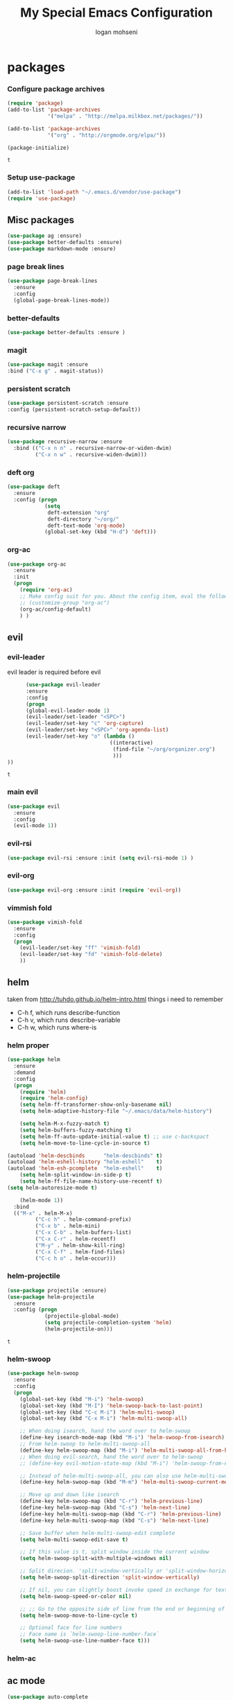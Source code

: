 #+TITLE: My Special Emacs Configuration
#+AUTHOR: logan mohseni
#+EMAIL: mohsenil85@gmail.com 
#+OPTIONS: toc:3 num:nil ^:nil

# [[https://github.com/mohsenil85/my-emacs-dot-d/blob/master/emacs-init.org][url]]

* packages
*** Configure package archives
    #+BEGIN_SRC emacs-lisp
(require 'package)
(add-to-list 'package-archives
             '("melpa" . "http://melpa.milkbox.net/packages/"))

(add-to-list 'package-archives
             '("org" . "http://orgmode.org/elpa/"))

(package-initialize)
    #+END_SRC
    
    #+RESULTS:
    : t

*** Setup use-package
    #+BEGIN_SRC emacs-lisp
(add-to-list 'load-path "~/.emacs.d/vendor/use-package")
(require 'use-package)
    #+END_SRC
    
** Misc packages
   #+BEGIN_SRC emacs-lisp
(use-package ag :ensure)
(use-package better-defaults :ensure)
(use-package markdown-mode :ensure)
   #+END_SRC
   
*** page break lines
    #+BEGIN_SRC emacs-lisp
(use-package page-break-lines
  :ensure
  :config
  (global-page-break-lines-mode))
    #+END_SRC
    
*** better-defaults
#+BEGIN_SRC emacs-lisp
  (use-package better-defaults :ensure )
#+END_SRC

#+RESULTS:

*** magit
    #+BEGIN_SRC emacs-lisp
(use-package magit :ensure
:bind ("C-x g" . magit-status))
    #+END_SRC
    
*** persistent scratch
    #+BEGIN_SRC emacs-lisp
(use-package persistent-scratch :ensure
:config (persistent-scratch-setup-default))
    #+END_SRC
    
*** recursive narrow
    #+BEGIN_SRC emacs-lisp
      (use-package recursive-narrow :ensure
        :bind (("C-x n n" . recursive-narrow-or-widen-dwim)
               ("C-x n w" . recursive-widen-dwim)))
    #+END_SRC
*** deft org
#+BEGIN_SRC emacs-lisp
  (use-package deft 
    :ensure
    :config (progn
              (setq
               deft-extension "org"
               deft-directory "~/org/"
               deft-text-mode 'org-mode)
              (global-set-key (kbd "H-d") 'deft)))
#+END_SRC
*** org-ac
    #+BEGIN_SRC emacs-lisp
      (use-package org-ac
        :ensure
        :init
        (progn
          (require 'org-ac)
          ;; Make config suit for you. About the config item, eval the following sexp.
          ;; (customize-group "org-ac")
          (org-ac/config-default)
          ) )  
    #+END_SRC
    
** evil
*** evil-leader
    evil leader is required before evil
    #+BEGIN_SRC emacs-lisp
            (use-package evil-leader
            :ensure
            :config
            (progn
            (global-evil-leader-mode 1)
            (evil-leader/set-leader "<SPC>")
            (evil-leader/set-key "c" 'org-capture)
            (evil-leader/set-key "<SPC>" 'org-agenda-list)
            (evil-leader/set-key "o" (lambda ()
                                       ((interactive)
                                        (find-file "~/org/organizer.org")
                                        )))
      ))
    #+END_SRC

    #+RESULTS:
    : t

    
*** main evil
    #+BEGIN_SRC emacs-lisp
     (use-package evil
       :ensure
       :config
       (evil-mode 1))
    #+END_SRC
    
*** evil-rsi
    #+BEGIN_SRC emacs-lisp
      (use-package evil-rsi :ensure :init (setq evil-rsi-mode 1) )  
    #+END_SRC
*** evil-org
    #+BEGIN_SRC emacs-lisp
      (use-package evil-org :ensure :init (require 'evil-org))  
    #+END_SRC
*** vimmish fold
    #+BEGIN_SRC emacs-lisp
      (use-package vimish-fold
        :ensure
        :config
        (progn
          (evil-leader/set-key "ff" 'vimish-fold)
          (evil-leader/set-key "fd" 'vimish-fold-delete)
          ))
    #+END_SRC
    
    
** helm
   taken from http://tuhdo.github.io/helm-intro.html
   things i need to remember
- C-h f, which runs describe-function
- C-h v, which runs describe-variable
- C-h w, which runs where-is
*** helm proper
    #+BEGIN_SRC emacs-lisp
      (use-package helm
        :ensure
        :demand
        :config
        (progn
          (require 'helm)
          (require 'helm-config)
          (setq helm-ff-transformer-show-only-basename nil)
          (setq helm-adaptive-history-file "~/.emacs/data/helm-history")

          (setq helm-M-x-fuzzy-match t)
          (setq helm-buffers-fuzzy-matching t)
          (setq helm-ff-auto-update-initial-value t) ;; use c-backspact
          (setq helm-move-to-line-cycle-in-source t)
          
      (autoload 'helm-descbinds      "helm-descbinds" t)
      (autoload 'helm-eshell-history "helm-eshell"    t)
      (autoload 'helm-esh-pcomplete  "helm-eshell"    t)
          (setq helm-split-window-in-side-p t)
          (setq helm-ff-file-name-history-use-recentf t)
      (setq helm-autoresize-mode t)

          (helm-mode 1))
        :bind
        (("M-x" . helm-M-x)
               ("C-c h" . helm-command-prefix)
               ("C-x b" . helm-mini)
               ("C-x C-b" . helm-buffers-list)
               ("C-x C-r" . helm-recentf)
               ("M-y" . helm-show-kill-ring)
               ("C-x C-f" . helm-find-files)
               ("C-c h o" . helm-occur)))
    #+END_SRC

*** helm-projectile
    #+BEGIN_SRC emacs-lisp
      (use-package projectile :ensure)
      (use-package helm-projectile
        :ensure
        :config (progn
                  (projectile-global-mode)
                  (setq projectile-completion-system 'helm)
                  (helm-projectile-on)))
    #+END_SRC

    #+RESULTS:
    : t



*** helm-swoop
#+BEGIN_SRC emacs-lisp
  (use-package helm-swoop 
    :ensure
    :config
    (progn
      (global-set-key (kbd "M-i") 'helm-swoop)
      (global-set-key (kbd "M-I") 'helm-swoop-back-to-last-point)
      (global-set-key (kbd "C-c M-i") 'helm-multi-swoop)
      (global-set-key (kbd "C-x M-i") 'helm-multi-swoop-all)

      ;; When doing isearch, hand the word over to helm-swoop
      (define-key isearch-mode-map (kbd "M-i") 'helm-swoop-from-isearch)
      ;; From helm-swoop to helm-multi-swoop-all
      (define-key helm-swoop-map (kbd "M-i") 'helm-multi-swoop-all-from-helm-swoop)
      ;; When doing evil-search, hand the word over to helm-swoop
      ;; (define-key evil-motion-state-map (kbd "M-i") 'helm-swoop-from-evil-search)

      ;; Instead of helm-multi-swoop-all, you can also use helm-multi-swoop-current-mode
      (define-key helm-swoop-map (kbd "M-m") 'helm-multi-swoop-current-mode-from-helm-swoop)

      ;; Move up and down like isearch
      (define-key helm-swoop-map (kbd "C-r") 'helm-previous-line)
      (define-key helm-swoop-map (kbd "C-s") 'helm-next-line)
      (define-key helm-multi-swoop-map (kbd "C-r") 'helm-previous-line)
      (define-key helm-multi-swoop-map (kbd "C-s") 'helm-next-line)

      ;; Save buffer when helm-multi-swoop-edit complete
      (setq helm-multi-swoop-edit-save t)

      ;; If this value is t, split window inside the current window
      (setq helm-swoop-split-with-multiple-windows nil)

      ;; Split direcion. 'split-window-vertically or 'split-window-horizontally
      (setq helm-swoop-split-direction 'split-window-vertically)

      ;; If nil, you can slightly boost invoke speed in exchange for text color
      (setq helm-swoop-speed-or-color nil)

      ;; ;; Go to the opposite side of line from the end or beginning of line
      (setq helm-swoop-move-to-line-cycle t)

      ;; Optional face for line numbers
      ;; Face name is `helm-swoop-line-number-face`
      (setq helm-swoop-use-line-number-face t)))
#+END_SRC
*** helm-ac

** ac mode
   #+BEGIN_SRC emacs-lisp
(use-package auto-complete
  :ensure
  :config (ac-config-default))
   #+END_SRC

** lisp
   #+BEGIN_SRC emacs-lisp
     (use-package paredit
       :ensure
       :config 
       (progn
         (add-hook 'emacs-lisp-mode-hook       'enable-paredit-mode)
         (add-hook 'eval-expression-minibuffer-setup-hook 'enable-paredit-mode)
         (add-hook 'lisp-mode-hook             'enable-paredit-mode)
         (add-hook 'slime-repl-mode-hook            'enable-paredit-mode)
         (add-hook 'lisp-interaction-mode-hook 'enable-paredit-mode)
         (add-hook 'scheme-mode-hook           'enable-paredit-mode)
         ))

     (use-package smartparens
       :ensure
       :init (require 'smartparens-config)
       :config (smartparens-strict-mode 1))

     (use-package evil-smartparens
       :ensure
       :config (progn
                 (add-hook 'smartparens-enabled-hook #'evil-smartparens-mode)))

     (use-package rainbow-delimiters
       :ensure
       :config
       (progn
         (add-hook 'emacs-lisp-mode-hook #'rainbow-delimiters-mode)
         (add-hook 'lisp-mode-hook #'rainbow-delimiters-mode)
         (add-hook 'prog-mode-hook #'rainbow-delimiters-mode)))


     (use-package slime
       :ensure
       :load-path  "~/.emacs.d/vendor/slime"
       :config (progn
                 (setq inferior-lisp-program "/usr/local/bin/sbcl")
                 (require 'slime-autoloads)
                 (add-to-list 'load-path "~/.emacs.d/vendor/slime/contrib")
                 (setq slime-contribs '(slime-fancy slime-fuzzy))
                 (slime-setup)
                 )
       )

     ;;     (use-package log4slime
     ;;       :load-path "~/.quicklisp/dists/quicklisp/software/log4cl-20141217-git/elisp/")

     (use-package ac-slime
       :ensure
       :config (progn
                 (add-hook 'slime-mode-hook 'set-up-slime-ac)
                 (add-hook 'slime-repl-mode-hook 'set-up-slime-ac)
                 (eval-after-load "auto-complete"
                   '(add-to-list 'ac-modes 'slime-repl-mode))))

   #+END_SRC

   #+RESULTS:
   : t

   
   
** org-mode
   #+BEGIN_SRC emacs-lisp
     (use-package org 
       :ensure
       :config
       (progn
         (setq org-catch-invisible-edits t)

         (setq org-M-RET-may-split-line nil)

         (setq org-hide-leading-stars t)
         (setq org-log-done 'note)
         (setq org-log-into-drawer t)
         (setq org-show-hierarchy-above (quote ((default . t))))
         (setq org-show-siblings (quote ((default) (isearch) (bookmark-jump))))
         (setq org-default-notes-file "~/org/refile.org")
         (setq  org-agenda-files (quote ("~/org")))
         (setq  org-agenda-ndays 7)
                                             ;(setq  add-hook 'org-capture-mode-hook 'evil-insert-state)
         (setq  org-deadline-warning-days 14)
         (setq  org-agenda-show-all-dates t)
         (setq  org-agenda-skip-deadline-if-done t)
         (setq  org-agenda-skip-scheduled-if-done t)
         (setq  org-agenda-start-on-weekday nil)
         (setq  org-reverse-note-order t)

         (setq org-todo-keywords
               (quote ((sequence "TODO(t)" "NEXT(n)" "|" "DONE(d)")
                       (sequence "WAITING(w@/!)" "HOLD(h@/!)" "|" "CANCELLED(c@/!)"))))

         

         (setq org-todo-state-tags-triggers
               (quote (("CANCELLED" ("CANCELLED" . t))
                       ("WAITING" ("WAITING" . t))
                       ("HOLD" ("WAITING") ("HOLD" . t))
                       (done ("WAITING") ("HOLD"))
                       ("TODO" ("WAITING") ("CANCELLED") ("HOLD"))
                       ("NEXT" ("WAITING") ("CANCELLED") ("HOLD"))
                       ("DONE" ("WAITING") ("CANCELLED") ("HOLD")))))



         ;;(setq org-agenda-start-with-follow-mode t)
         (setq org-use-tag-inheritance t)
         (setq org-capture-templates
               (quote (("t" "todo" entry (file+headline "~/org/organizer.org" "inbox")
                        "* TODO %?\n%U\n%a\n" )
                       ("n" "note" entry (file+headline "~/org/organizer.org" "inbox")
                        "* %? :NOTE:\n%U\n%a\n" )
                       ("j" "journal" entry (file+datetree "~/org/organizer.org")
                        "* %?\n%U\n" )
                       ("h" "habit" entry (file+datetree "~/git/org/organizer.org")
                        "* NEXT %?\n%U\n%a\nSCHEDULED: %(format-time-string \"%<<%Y-%m-%d %a .+1d/3d>>\")\n:PROPERTIES:\n:STYLE: habit\n:REPEAT_TO_STATE: NEXT\n:END:\n")
                       ("s" "shopping" checkitem
                        (file+headline "~/org/organizer.org" "shopping")
                        "- [ ] %?\n")

                       )))

         ;;TODO take this out


         ;; (setq org-capture-templates
         ;;       (quote (
         ;;               ("t" "todo" entry
         ;;                (file+headline "~/org/organizer.org" "inbox")
         ;;                "* TODO %?\n%U\n")
         ;;               ("n" "note" entry
         ;;                (file+headline "~/org/organizer.org" "inbox")
         ;;                "* %?\n%U\n%a\n")
         ;;               ("W" "work note" entry
         ;;                (file+headline "~/org/work.org" "work notes")
         ;;                "* %?\n%U\n%a\n:PROPERTIES:\n:TAGS:work \n:END:\n")
         ;;               ("w" "work todo" entry
         ;;                (file+headline "~/org/work.org" "tasks")
         ;;                "* TODO %?\n%U\n%a\nSCHEDULED: %(format-time-string \"%<<%Y-%m-%d %a .>>\")\n")
         ;;               ("T" "Today" entry
         ;;                (file+headline "~/org/organizer.org" "inbox")
         ;;                "* TODO %?\n%U\n%a\nSCHEDULED: %(format-time-string \"%<<%Y-%m-%d %a .>>\")\n")
         ;;               ("s" "shopping" checkitem
         ;;                (file+headline "~/org/organizer.org" "shopping")
         ;;                "- [ ] %?\n")
         ;;               ("j" "journal" entry (file+datetree "~/org/organizer.org")
         ;;                "* %?\n%U\n")
         ;;               ("d" "daily" entry (file+datetree "~/org/organizer.org")
         ;;                "* NEXT %?\n%U\n%a\nSCHEDULED: %(format-time-string \"%<<%Y-%m-%d %a .+1d>>\")\n:PROPERTIES:\n:STYLE: habit\n:REPEAT_TO_STATE: NEXT\n:END:\n")
         ;;               ("e" "weekly" entry (file+datetree "~/org/organizer.org")
         ;;                "* NEXT %?\n%U\n%a\nSCHEDULED: %(format-time-string \"%<<%Y-%m-%d %a .+1w/5d>>\")\n:PROPERTIES:\n:STYLE: habit\n:REPEAT_TO_STATE: NEXT\n:END:\n")
         ;;               ("h" "habit" entry (file+datetree "~/org/organizer.org")
         ;;                "* NEXT %?\n%U\n%a\nSCHEDULED: %(format-time-string \"%<<%Y-%m-%d %a .+1d/3d>>\")\n:PROPERTIES:\n:STYLE: habit\n:REPEAT_TO_STATE: NEXT\n:END:\n")
         ;;               )))

         ;;want to archive when done with a note

         ;; (defun my-hook ()
         ;;   (my-org-archive-done-tasks)
         ;;   (message "archived some shit")
         ;;   )

         ;; (setq org-after-todo-state-change-hook 'my-hook)


         ;; Targets include this file and any file contributing to the agenda - up to 9 levels deep
         (setq org-refile-targets (quote ((nil :maxlevel . 9)
                                          (org-agenda-files :maxlevel . 9))))
         ;; Use full outline paths for refile targets - we file directly with IDO
         (setq org-refile-use-outline-path t)
         ;; Targets complete directly with IDO
                                             ;(setq org-outline-path-complete-in-steps nil)
         ;; Allow refile to create parent tasks with confirmation
         (setq org-refile-allow-creating-parent-nodes (quote confirm))

         

         (setq org-mobile-directory "~/Dropbox/org/"))
       :bind (
              ("C-c l" . org-store-link)
              ("C-c a" . org-agenda)
              ("C-c c" . org-capture)
              ))

     ;;put all DONE into archive
     (defun my-org-archive-done-tasks ()
       (interactive)
       (unless
           (org-map-entries 'org-archive-subtree "/DONE" 'file)))


     ;; (add-hook 'org-mode-hook
     ;;           (lambda ()
     ;;             (add-hook 'after-save-hook 'my-org-archive-done-tasks 'make-it-local)))

   #+END_SRC

   #+RESULTS:
   : my-org-archive-done-tasks

   #+BEGIN_SRC emacs-lisp
     (org-babel-do-load-languages
      'org-babel-load-languages
      '((lisp . t)))

   #+END_SRC

   #+RESULTS:

* emacs
** name
*** 
  #+BEGIN_SRC emacs-lisp
    (setq user-full-name "Logan Mohseni")
    (setq user-mail-address "mohsenil85@gmail.com")
  #+END_SRC
  
** inital buffer
#+BEGIN_SRC emacs-lisp
  ;(setq initial-buffer-choice "~/org")
  ;(setq initial-buffer-choice "~/org/notes.org")
  (org-agenda-list)
  (delete-other-windows)
  (org-agenda-day-view)
#+END_SRC

#+RESULTS:

** inital frame size
   #+BEGIN_SRC emacs-lisp
     ;; (add-to-list 'initial-frame-alist '(height . 51 )) 
     ;; (add-to-list 'initial-frame-alist '(width . 177 )) 
     ;; (add-to-list 'initial-frame-alist '(top . 1 )) 
     ;; (add-to-list 'initial-frame-alist '(left . 1 )) 
   #+END_SRC

   #+RESULTS:

** tool bars, menu bars, and pop ups
   #+BEGIN_SRC emacs-lisp
(scroll-bar-mode -1)
(tool-bar-mode -1)
(menu-bar-mode -1)
   #+END_SRC
** cursor and startup screen
   #+BEGIN_SRC emacs-lisp
  (blink-cursor-mode -1)
  ;; disable startup screen
  (setq inhibit-startup-screen t)
  (setq inhibit-startup-echo-area-message "USERNAME")
  (setq inhibit-startup-message t)
   #+END_SRC
** mark mode
   #+BEGIN_SRC emacs-lisp
(transient-mark-mode t)
   #+END_SRC
** Asking questions
   #+BEGIN_SRC emacs-lisp
(defalias 'yes-or-no-p 'y-or-n-p)
(setq use-dialog-box nil)
   #+END_SRC
** silence bell
   #+BEGIN_SRC  emacs-lisp
(setq ring-bell-function nil)
   #+END_SRC
** narrow-to-region
   this is what i'm trying to learn.  
   C-x n p to narrow and
   C-x n w to widen to a page (delineated by ^L chars)
   #+BEGIN_SRC emacs-lisp
;(put 'narrow-to-page 'disabled nil)
   #+END_SRC 
** Mode line defaults
   #+BEGIN_SRC emacs-lisp
(line-number-mode t)
(column-number-mode t)
(size-indication-mode t)
   #+END_SRC
** line-wraping
#+BEGIN_SRC emacs-lisp
(global-visual-line-mode t)

#+END_SRC

#+RESULTS:
: t

** line and paren highlighting
   #+BEGIN_SRC emacs-lisp
  (show-paren-mode t)
  (setq show-paren-style 'parenthesis)
   #+END_SRC
** color theme
   #+BEGIN_SRC emacs-lisp
;(use-package gandalf-theme :ensure)
;(use-package slime-theme :ensure)
(use-package basic-theme :ensure)
;(use-package minimal-theme :ensure)
;(load-theme 'basic)
   #+END_SRC
** bindings
   #+BEGIN_SRC emacs-lisp
   (global-set-key (kbd "M-o") 'other-window)
   (global-set-key (kbd "C-x C-k") 'kill-this-buffer)
   #+END_SRC
** registers
   #+BEGIN_SRC emacs-lisp
(set-register ?e (cons 'file "~/.emacs.d/emacs-init.org"))
(set-register ?t (cons 'file "~/org/todo.org"))
(set-register ?r (cons 'file "~/org/refile.org"))
(set-register ?d (cons 'file "~/Projects/lisp/drogue/drogue.lisp"))
   #+END_SRC

   #+RESULTS:
   : (file . ~/Projects/lisp/drogue/drogue.lisp)

   

* functionaria 
  Helper functions to use either in an editing session or to help with
  configuration
  #+BEGIN_SRC emacs-lisp
(require 'cl)

(defun load-init-file ()
  (interactive)
  (load-file "/Users/lmohseni/.emacs.d/init.el"))

(defun add-hook-to-modes (modes hook)
  (dolist (mode modes)
    (add-hook (intern (concat (symbol-name mode) "-mode-hook"))
              hook)))

(defun halt ()
  (interactive)
  (save-some-buffers)
  (kill-emacs))

(defun my-whitespace-mode-hook ()
  (setq whitespace-action '(auto-cleanup)
        whitespace-style  '(face tabs trailing lines-tail empty)
        ;; use fill-column value instead
        whitespace-line-column nil)
  (whitespace-mode))

(defun my-makefile-mode-hook ()
  (setq indent-tabs-mode t
        tab-width 4))
  #+END_SRC
  
* osx specific 
  handle meta as command
  toggle fullscreen
  #+BEGIN_SRC emacs-lisp
    (setq mac-command-modifier 'meta)
    (setq mac-option-modifier 'super)
    (setq mac-control-modifier 'control)
    (setq mac-function-modifier 'hyper)
    (use-package helm-itunes :ensure)
    (defun toggle-fullscreen ()
      "Toggle full screen"
      (interactive)
      (set-frame-parameter
       nil 'fullscreen
       (when (not (frame-parameter nil 'fullscreen)) 'fullboth)))
    (defun pbcopy ()
      (interactive)
      (call-process-region (point) (mark) "pbcopy")
      (setq deactivate-mark t))

    (defun pbpaste ()
      (interactive)
      (call-process-region (point) (if mark-active (mark) (point)) "pbpaste" t t))

    (defun pbcut ()
      (interactive)
      (pbcopy)
      (delete-region (region-beginning) (region-end)))

    (global-set-key (kbd "H-c") 'pbcopy)
    (global-set-key (kbd "H-v") 'pbpaste)
    (global-set-key (kbd "H-x") 'pbcut)
    (global-set-key (kbd "H-i") 'load-init-file)

  #+END_SRC
  
